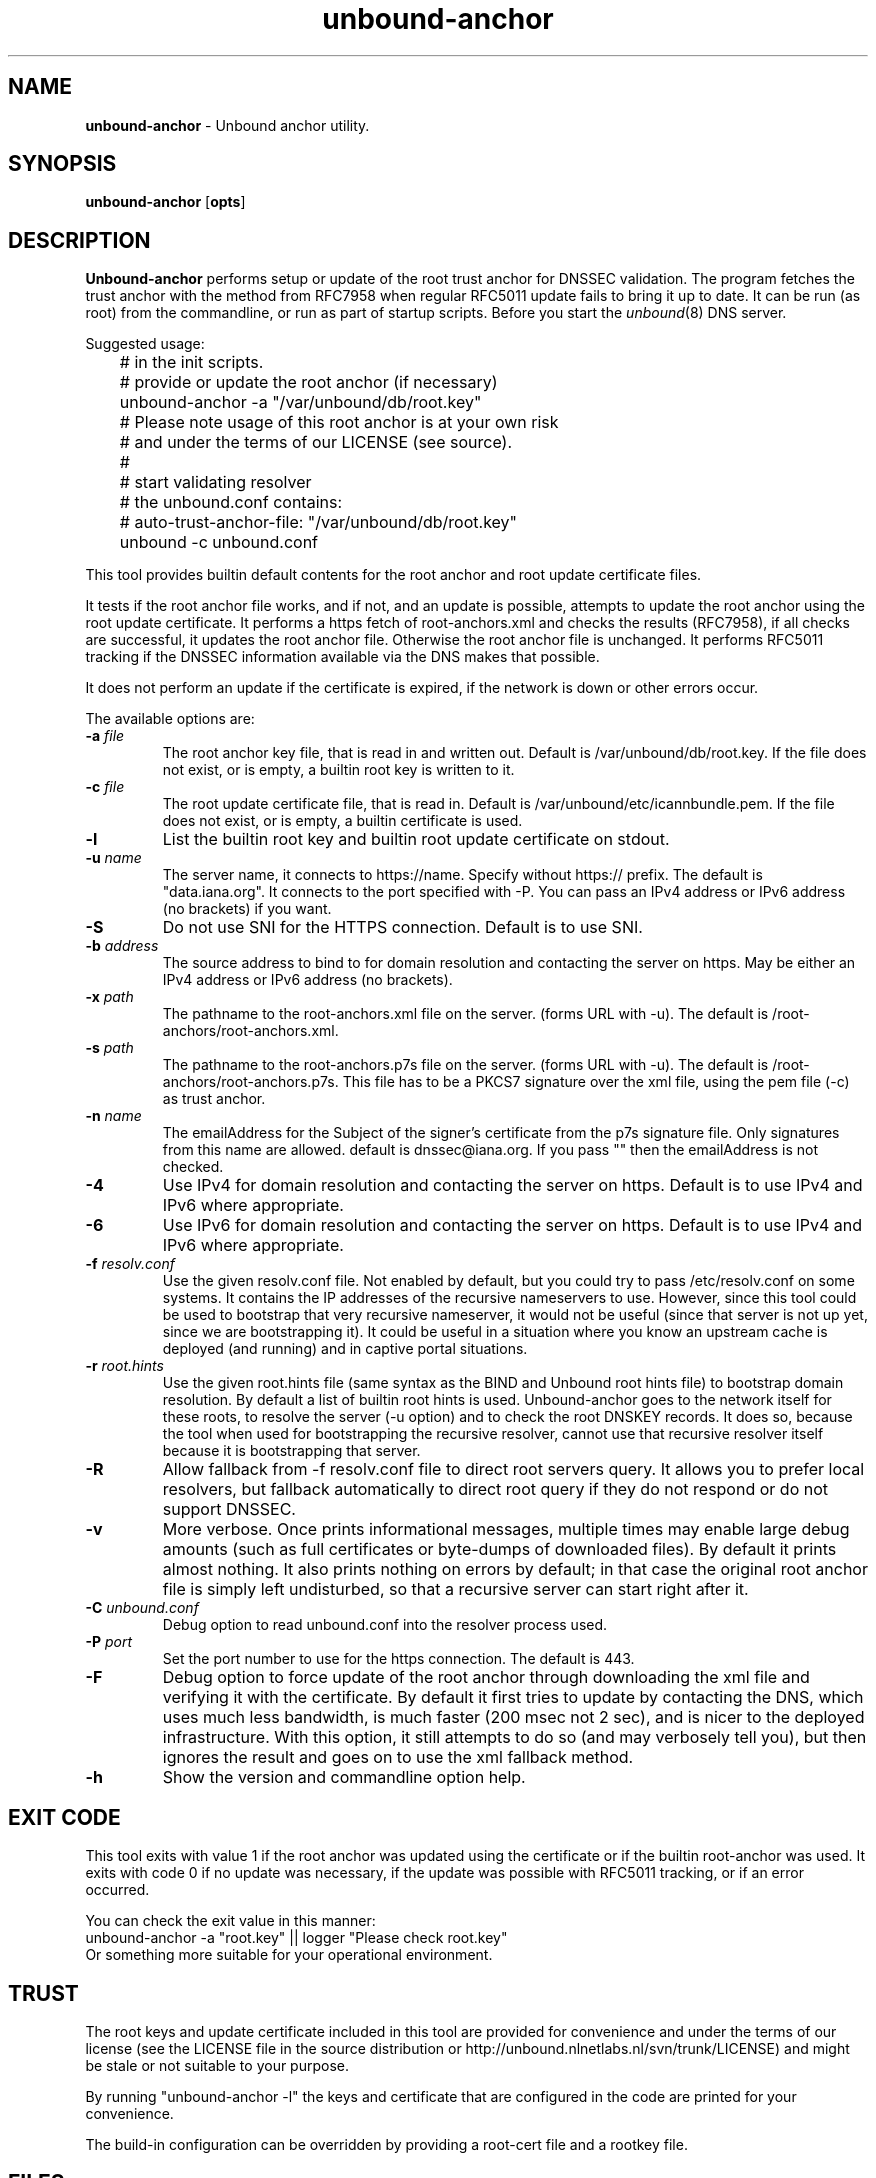 .TH "unbound-anchor" "8" "Feb  9, 2021" "NLnet Labs" "unbound 1.13.1"
.\"
.\" unbound-anchor.8 -- unbound anchor maintenance utility manual
.\"
.\" Copyright (c) 2008, NLnet Labs. All rights reserved.
.\"
.\" See LICENSE for the license.
.\"
.\"
.SH "NAME"
.B unbound\-anchor
\- Unbound anchor utility.
.SH "SYNOPSIS"
.B unbound\-anchor
.RB [ opts ]
.SH "DESCRIPTION"
.B Unbound\-anchor
performs setup or update of the root trust anchor for DNSSEC validation.
The program fetches the trust anchor with the method from RFC7958 when
regular RFC5011 update fails to bring it up to date.
It can be run (as root) from the commandline, or run as part of startup
scripts.  Before you start the \fIunbound\fR(8) DNS server.
.P
Suggested usage:
.P
.nf
	# in the init scripts.
	# provide or update the root anchor (if necessary)
	unbound-anchor \-a "/var/unbound/db/root.key"
	# Please note usage of this root anchor is at your own risk
	# and under the terms of our LICENSE (see source).
	#
	# start validating resolver
	# the unbound.conf contains:
	#   auto-trust-anchor-file: "/var/unbound/db/root.key"
	unbound \-c unbound.conf
.fi
.P
This tool provides builtin default contents for the root anchor and root
update certificate files.
.P
It tests if the root anchor file works, and if not, and an update is possible,
attempts to update the root anchor using the root update certificate.
It performs a https fetch of root-anchors.xml and checks the results (RFC7958), 
if all checks are successful, it updates the root anchor file.  Otherwise
the root anchor file is unchanged.  It performs RFC5011 tracking if the
DNSSEC information available via the DNS makes that possible.
.P
It does not perform an update if the certificate is expired, if the network
is down or other errors occur.
.P
The available options are:
.TP
.B \-a \fIfile
The root anchor key file, that is read in and written out.
Default is /var/unbound/db/root.key.
If the file does not exist, or is empty, a builtin root key is written to it.
.TP
.B \-c \fIfile
The root update certificate file, that is read in.
Default is /var/unbound/etc/icannbundle.pem.
If the file does not exist, or is empty, a builtin certificate is used.
.TP
.B \-l
List the builtin root key and builtin root update certificate on stdout.
.TP
.B \-u \fIname
The server name, it connects to https://name.  Specify without https:// prefix.
The default is "data.iana.org".  It connects to the port specified with \-P.
You can pass an IPv4 address or IPv6 address (no brackets) if you want.
.TP
.B \-S
Do not use SNI for the HTTPS connection.  Default is to use SNI.
.TP
.B \-b \fIaddress
The source address to bind to for domain resolution and contacting the server
on https.  May be either an IPv4 address or IPv6 address (no brackets).
.TP
.B \-x \fIpath
The pathname to the root\-anchors.xml file on the server. (forms URL with \-u).
The default is /root\-anchors/root\-anchors.xml.
.TP
.B \-s \fIpath
The pathname to the root\-anchors.p7s file on the server. (forms URL with \-u).
The default is /root\-anchors/root\-anchors.p7s.  This file has to be a PKCS7
signature over the xml file, using the pem file (\-c) as trust anchor.
.TP
.B \-n \fIname
The emailAddress for the Subject of the signer's certificate from the p7s
signature file.  Only signatures from this name are allowed.  default is
dnssec@iana.org.  If you pass "" then the emailAddress is not checked.
.TP
.B \-4
Use IPv4 for domain resolution and contacting the server on https.  Default is
to use IPv4 and IPv6 where appropriate.
.TP
.B \-6
Use IPv6 for domain resolution and contacting the server on https.  Default is
to use IPv4 and IPv6 where appropriate.
.TP
.B \-f \fIresolv.conf
Use the given resolv.conf file.  Not enabled by default, but you could try to
pass /etc/resolv.conf on some systems.  It contains the IP addresses of the
recursive nameservers to use.  However, since this tool could be used to
bootstrap that very recursive nameserver, it would not be useful (since
that server is not up yet, since we are bootstrapping it).  It could be
useful in a situation where you know an upstream cache is deployed (and
running) and in captive portal situations.
.TP
.B \-r \fIroot.hints
Use the given root.hints file (same syntax as the BIND and Unbound root hints
file) to bootstrap domain resolution.  By default a list of builtin root
hints is used.  Unbound\-anchor goes to the network itself for these roots,
to resolve the server (\-u option) and to check the root DNSKEY records.
It does so, because the tool when used for bootstrapping the recursive
resolver, cannot use that recursive resolver itself because it is bootstrapping
that server.
.TP
.B \-R
Allow fallback from \-f resolv.conf file to direct root servers query.
It allows you to prefer local resolvers, but fallback automatically
to direct root query if they do not respond or do not support DNSSEC.
.TP
.B \-v
More verbose. Once prints informational messages, multiple times may enable
large debug amounts (such as full certificates or byte\-dumps of downloaded
files).  By default it prints almost nothing.  It also prints nothing on
errors by default; in that case the original root anchor file is simply
left undisturbed, so that a recursive server can start right after it.
.TP
.B \-C \fIunbound.conf
Debug option to read unbound.conf into the resolver process used.
.TP
.B \-P \fIport
Set the port number to use for the https connection.  The default is 443.
.TP
.B \-F
Debug option to force update of the root anchor through downloading the xml
file and verifying it with the certificate.  By default it first tries to
update by contacting the DNS, which uses much less bandwidth, is much
faster (200 msec not 2 sec), and is nicer to the deployed infrastructure.
With this option, it still attempts to do so (and may verbosely tell you),
but then ignores the result and goes on to use the xml fallback method.
.TP
.B \-h
Show the version and commandline option help.
.SH "EXIT CODE"
This tool exits with value 1 if the root anchor was updated using the
certificate or if the builtin root-anchor was used.  It exits with code
0 if no update was necessary, if the update was possible with RFC5011
tracking, or if an error occurred.
.P
You can check the exit value in this manner:
.nf
	unbound-anchor \-a "root.key" || logger "Please check root.key"
.fi
Or something more suitable for your operational environment.
.SH "TRUST"
The root keys and update certificate included in this tool
are provided for convenience and under the terms of our
license (see the LICENSE file in the source distribution or
http://unbound.nlnetlabs.nl/svn/trunk/LICENSE) and might be stale or
not suitable to your purpose.
.P
By running "unbound\-anchor \-l" the  keys and certificate that are
configured in the code are printed for your convenience.
.P
The build\-in configuration can be overridden by providing a root\-cert
file and a rootkey file.
.SH "FILES"
.TP
.I /var/unbound/db/root.key
The root anchor file, updated with 5011 tracking, and read and written to.
The file is created if it does not exist.
.TP
.I /var/unbound/etc/icannbundle.pem
The trusted self\-signed certificate that is used to verify the downloaded
DNSSEC root trust anchor.  You can update it by fetching it from
https://data.iana.org/root\-anchors/icannbundle.pem (and validate it).
If the file does not exist or is empty, a builtin version is used.
.TP
.I https://data.iana.org/root\-anchors/root\-anchors.xml
Source for the root key information.
.TP
.I https://data.iana.org/root\-anchors/root\-anchors.p7s
Signature on the root key information.
.SH "SEE ALSO"
\fIunbound.conf\fR(5), 
\fIunbound\fR(8).
